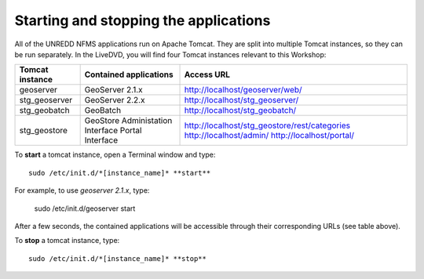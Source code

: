 Starting and stopping the applications
======================================

All of the UNREDD NFMS applications run on Apache Tomcat. They are split into multiple Tomcat instances, so they can be run separately. In the LiveDVD, you will find four Tomcat instances relevant to this Workshop:

===============  ======================= =============================================
Tomcat instance  Contained applications  Access URL
===============  ======================= =============================================
geoserver        GeoServer 2.1.x         http://localhost/geoserver/web/
stg_geoserver    GeoServer 2.2.x         http://localhost/stg_geoserver/
stg_geobatch     GeoBatch                http://localhost/stg_geobatch/
stg_geostore     GeoStore                http://localhost/stg_geostore/rest/categories
                 Administation Interface http://localhost/admin/
                 Portal Interface        http://localhost/portal/
===============  ======================= =============================================

To **start** a tomcat instance, open a Terminal window and type::

  sudo /etc/init.d/*[instance_name]* **start**

For example, to use `geoserver 2.1.x`, type:

  sudo /etc/init.d/geoserver start
  
After a few seconds, the contained applications will be accessible through their corresponding URLs (see table above).

To **stop** a tomcat instance, type::

  sudo /etc/init.d/*[instance_name]* **stop**

